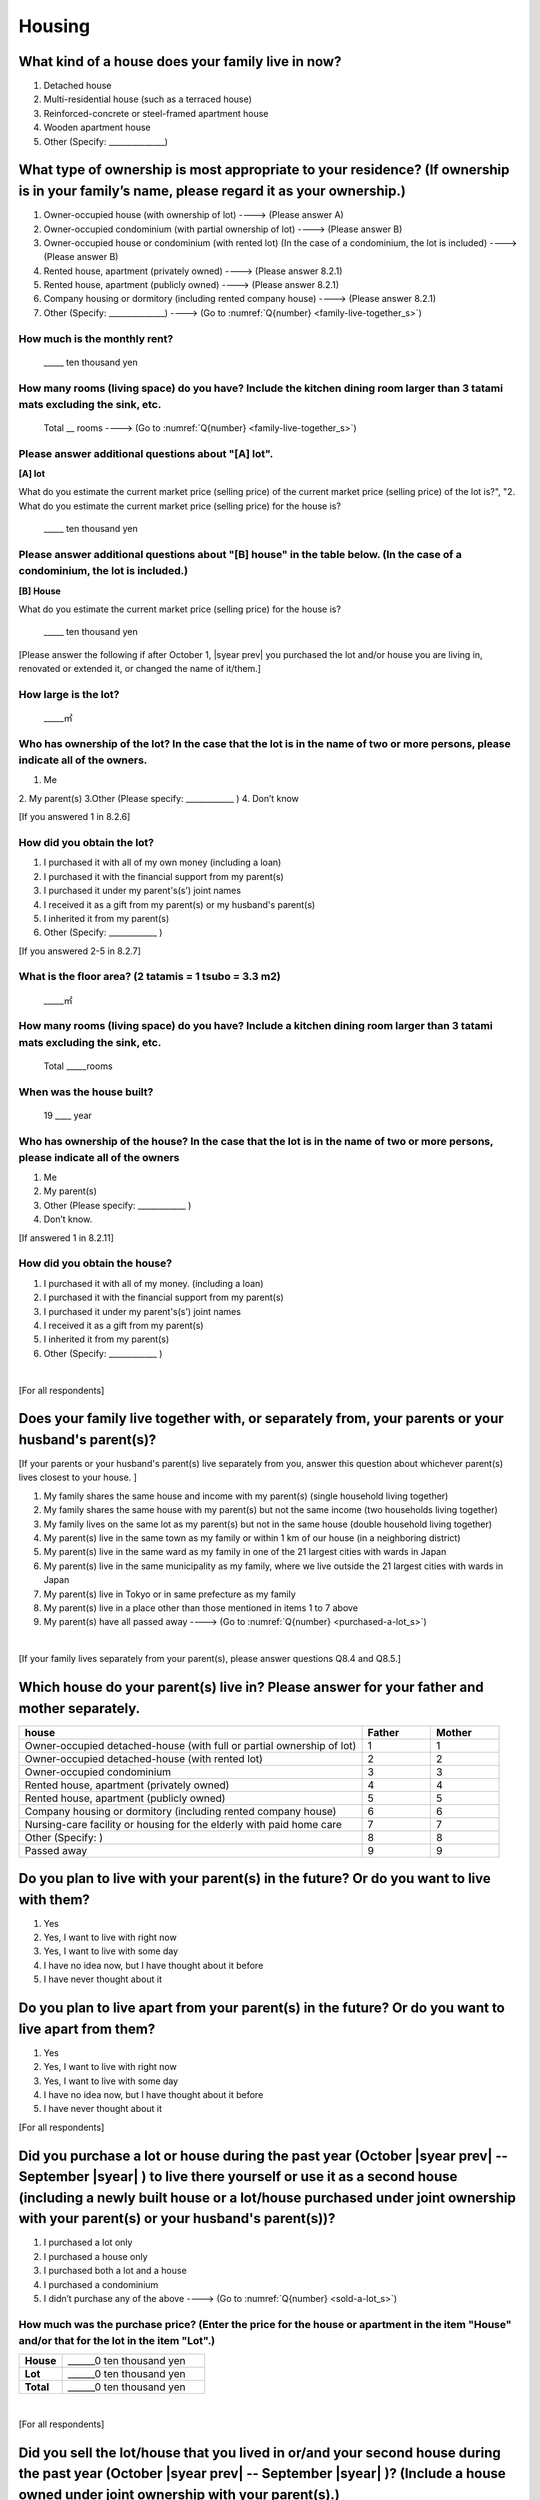 =============
 Housing
=============

What kind of a house does your family live in now?
==============================================================

1. Detached house
2. Multi-residential house (such as a terraced house)
3. Reinforced-concrete or steel-framed apartment house
4. Wooden apartment house
5. Other (Specify: ______________)

What type of ownership is most appropriate to your residence? (If ownership is in your family’s name, please regard it as your ownership.)
==================================================================================================================================================================

1. Owner-occupied house (with ownership of lot) ----> (Please answer A)
2. Owner-occupied condominium (with partial ownership of lot)	----> (Please answer B)
3. Owner-occupied house or condominium (with rented lot)	(In the case of a condominium, the lot is included) ----> (Please answer B)
4. Rented house, apartment (privately owned) ----> (Please answer 8.2.1)
5. Rented house, apartment (publicly owned)	----> (Please answer 8.2.1)
6. Company housing or dormitory (including rented company house) ----> (Please answer 8.2.1)
7. Other (Specify: ______________) ----> (Go to :numref:`Q{number} <family-live-together_s>`)

How much is the monthly rent?
---------------------------------------------------------------------

  \_____ ten thousand yen

How many rooms (living space) do you have? Include the kitchen dining room larger than 3 tatami mats excluding the sink, etc.
--------------------------------------------------------------------------------------------------------------------------------------

  Total \__ rooms ----> (Go to :numref:`Q{number} <family-live-together_s>`)



Please answer additional questions about "[A] lot".
-----------------------------------------------------------------------------------------------------------

**[A] lot**

What do you estimate the current market price (selling price) of the  current market price (selling price) of the lot is?", "2. What do you estimate the current market price (selling price) for the house is?

    \_____ ten thousand yen

Please answer additional questions about "[B] house" in the table below. (In the case of a condominium, the lot is included.)
-----------------------------------------------------------------------------------------------------------------------------------

**[B] House**

What do you estimate the current market price (selling price) for the house is?

    \_____ ten thousand yen


[Please answer the following if after October 1,  |syear prev|  you purchased the lot and/or house you are living in, renovated or extended it, or changed the name of it/them.]

How large is the lot?
--------------------------

    \_____㎡

Who has ownership of the lot? In the case that the lot is in the name of two or more persons, please indicate all of the owners.
--------------------------------------------------------------------------------------------------------------------------------------

1. Me
2. My parent(s)
3.Other (Please specify: ____________ )
4. Don’t know

[If you answered 1 in 8.2.6]

How did you obtain the lot?
----------------------------------

1. I purchased it with all of my own money (including a loan)
2. I purchased it with the financial support from my parent(s)
3. I purchased it under my parent's(s’) joint names
4. I received it as a gift from my parent(s) or my husband's parent(s)
5. I inherited it from my parent(s)
6. Other (Specify: ____________	)

[If you answered 2-5 in 8.2.7]


What is the floor area? (2 tatamis = 1 tsubo = 3.3 m2)
------------------------------------------------------------------

    \_____㎡


How many rooms (living space) do you have? Include a kitchen dining room larger than 3 tatami mats excluding the sink, etc.
---------------------------------------------------------------------------------------------------------------------------------

    Total \_____rooms


When was the house built?
--------------------------------

    19 \____ year


Who has ownership of the house? In the case that the lot is in the name of two or more persons, please indicate all of the owners
------------------------------------------------------------------------------------------------------------------------------------------

1. Me
2. My parent(s)
3. Other (Please specify: ____________ )
4. Don’t know.

[If answered 1 in 8.2.11]

How did you obtain the house?
---------------------------------------

1. I purchased it with all of my money. (including a loan)
2. I purchased it with the financial support from my parent(s)
3. I purchased it under my parent's(s’) joint names
4. I received it as a gift from my parent(s)
5. I inherited it from my parent(s)
6. Other (Specify: ____________ )


|
[For all respondents]

.. _family-live-together_s:

Does your family live together with, or separately from, your parents or your husband's parent(s)?
===============================================================================================================

[If your parents or your husband's parent(s) live separately from you, answer this question about whichever parent(s) lives closest to your house.
]

1. My family shares the same house and income with my parent(s) (single household living together)
2. My family shares the same house with my parent(s) but not the same income (two households living together)
3. My family lives on the same lot as my parent(s) but not in the same house (double household living together)
4. My parent(s) live in the same town as my family or within 1 km of our house (in a neighboring district)
5. My parent(s) live in the same ward as my family in one of the 21 largest cities with wards in Japan
6. My parent(s) live in the same municipality as my family, where we live outside the 21 largest cities with wards in Japan
7. My parent(s) live in Tokyo or in same prefecture as my family
8. My parent(s) live in a place other than those mentioned in items 1 to 7 above
9. My parent(s) have all passed away ----> (Go to :numref:`Q{number} <purchased-a-lot_s>`)


|
[If your family lives separately from your parent(s), please answer questions Q8.4 and Q8.5.]

Which house do your parent(s) live in? Please answer for your father and mother separately.
=======================================================================================================

.. list-table::
   :header-rows: 1
   :widths: 10, 2, 2

   * - house
     - Father
     - Mother
   * - Owner-occupied detached-house
       (with full or partial ownership of lot)
     - 1
     - 1
   * - Owner-occupied detached-house (with rented lot)
     - 2
     - 2
   * - Owner-occupied condominium
     - 3
     - 3
   * - Rented house, apartment (privately owned)
     - 4
     - 4
   * - Rented house, apartment (publicly owned)
     - 5
     - 5
   * - Company housing or dormitory (including rented company house)
     - 6
     - 6
   * - Nursing-care facility or housing for the elderly
       with paid home care
     - 7
     - 7
   * - Other (Specify: )
     - 8
     - 8
   * - Passed away
     - 9
     - 9

Do you plan to live with your parent(s) in the future? Or do you want to live with them?
===============================================================================================

1. Yes
2. Yes, I want to live with right now
3. Yes, I want to live with some day
4. I have no idea now, but I have thought about it before
5. I have never thought about it


Do you plan to live apart from your parent(s) in the future? Or do you want to live apart from them?
===================================================================================================================

1. Yes
2. Yes, I want to live with right now
3. Yes, I want to live with some day
4. I have no idea now, but I have thought about it before
5. I have never thought about it



[For all respondents]

.. _purchased-a-lot_s:

Did you purchase a lot or house during the past year (October  |syear prev|  -- September |syear|  ) to live there yourself or use it as a second house (including a newly built house or a lot/house purchased under joint ownership with your parent(s) or your husband's parent(s))?
==================================================================================================================================================================================================================================================================================================================

1. I purchased a lot only
2. I purchased a house only
3. I purchased both a lot and a house
4. I purchased a condominium
5. I didn’t purchase any of the above ----> (Go to :numref:`Q{number} <sold-a-lot_s>`)

How much was the purchase price? (Enter the price for the house or apartment in the item "House" and/or that for the lot in the item "Lot".)
---------------------------------------------------------------------------------------------------------------------------------------------------

.. list-table::
   :widths: 3, 10
   :stub-columns: 1

   * - House
     - \______0 ten thousand yen
   * - Lot
     - \______0 ten thousand yen
   * - Total
     - \______0 ten thousand yen

|
[For all respondents]

.. _sold-a-lot_s:

Did you sell the lot/house that you lived in or/and your second house during the past year (October  |syear prev|  -- September |syear|  )? (Include a house owned under joint ownership with your parent(s).)
=========================================================================================================================================================================================================================================

1. I sold only the lot.
2. I sold only the house.
3. I sold both the lot and the house.
4. I sold the condominium.
5. I didn’t sell any. ----> (Go to :numref:`Q{number} <extend-or-rebuild_s>`)

How much was the sale price? (Enter the price for the house or apartment in the item "House" and/or that for the lot in the item "Lot".)
----------------------------------------------------------------------------------------------------------------------------------------------

.. list-table::
   :widths: 3, 10
   :stub-columns: 1

   * - House
     - \______0 ten thousand yen
   * - Lot
     - \______ ten thousand yen
   * - Total
     - \______0 ten thousand yen

|
[For all respondents]

.. _extend-or-rebuild_s:

Did you extend or rebuild the house you lived in and/or your second house during the past year (October  |syear prev|  - - September |syear|  )? (Include a house owned under joint ownership with your parent(s)or your husband's parent(s).)
========================================================================================================================================================================================================================================================================

1. I extended the house
2. I rebuilt the house
3. I didn’t do either ----> (Go to :numref:`Q{number} <real-estate-other_s>`)

How much was the cost?
--------------------------

\______0 ten thousand yen

|
[For all respondents]

.. _real-estate-other_s:

Do you own any real estate other than the house you live in or your second house, such as a lot/house to rent to other people (Include a house owned under joint ownership with your parent(s) or your husband’s parent(s).)?
==========================================================================================================================================================================================================================================================

1. I own only a lot.
2. I own only a house.
3. I own both a lot and a house.
4. I own a condominium.
5. I don’t own any.  ----> (Go to :numref:`Q{number} <your-future-plan_s>`)

What is the total current market price (estimated selling price) of all of the real estate that you own?
----------------------------------------------------------------------------------------------------------------

\______0 ten thousand yen

|
[For all respondents]

.. _your-future-plan_s:

I would now like to ask you about your future plans and ideas for your accommodation. Are you, as a couple, planning to move out of your current accommodation, build a new house, or buy a house? (Please choose one.)
===================================================================================================================================================================================================================================

1. Yes, I have a concrete plan
2. No, I don’t have a concrete plan but I am thinking about it
3. No, I am not thinking about it (Go to :numref:`Q{number} <when-build-buy-renovate_s>`)


When do you hope to realize this plan?
-------------------------------------------

1. Within a year
2. Within 1 to 3 years
3. Within 3 to 6 years
4. More than 6 years from now
5. Don’t know

What kind of accommodation are you thinking of buying?
------------------------------------------------------------

1. House with mortgage (own land)
2. Flat with mortgage (leasehold)
3. House or flat with mortgage (rented land)
4. Privately rented accommodation
5. Publicly rented accommodation
6. Company accommodation/dormitory (including the one owned by the company)

|
[If you answered 2-4 in Q8.8 or 1-2 in Q8.10, please answer the question below.]

.. _when-build-buy-renovate_s:

When did you build, buy, or renovate your home?
===========================================================

.. list-table::
   :widths: 10, 10
   :header-rows: 0
   :stub-columns: 1

   * - Year
     - \____
   * - Month
     - \__
